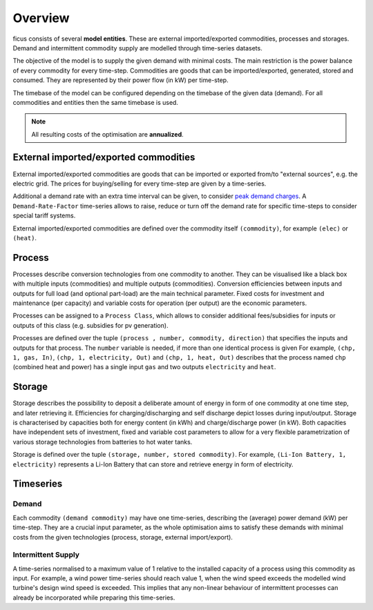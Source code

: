 Overview
--------

ficus consists of several **model entities**. These are external imported/exported commodities, processes and storages. Demand and intermittent commodity supply are modelled through time-series datasets.

The objective of the model is to supply the given demand with minimal costs. The main restriction is the power balance of every commodity for every time-step. Commodities are goods that can be imported/exported, generated, stored and consumed. They are represented by their power flow (in kW) per time-step.

The timebase of the model can be configured depending on the timebase of the given data (demand). For all commodities and entities then the same timebase is used.

.. note::

    All resulting costs of the optimisation are **annualized**.

External imported/exported commodities
^^^^^^^^^

External imported/exported commodities are goods that can be imported or exported from/to "external sources", e.g. the electric grid. The prices for buying/selling for every time-step are given by a time-series.

Additional a demand rate with an extra time interval can be given, to  consider `peak demand charges`_.  A ``Demand-Rate-Factor`` time-series allows to raise, reduce or turn off the demand rate for specific time-steps to consider special tariff systems.

External imported/exported commodities are defined over the commodity itself ``(commodity)``, for example
``(elec)``  or ``(heat)``.

Process
^^^^^^^
Processes describe conversion technologies from one commodity to another. They
can be visualised like a black box with multiple inputs (commodities) and multiple outputs
(commodities). Conversion efficiencies between inputs and outputs for full load (and optional part-load) are the main
technical parameter. Fixed costs for investment and maintenance (per capacity)
and variable costs for operation (per output) are the economic parameters.

Processes can be assigned to a ``Process Class``, which allows to consider additional fees/subsidies for inputs or outputs of this class (e.g. subsidies for pv generation).

Processes are defined over the tuple  ``(process , number, commodity, direction)`` that specifies the inputs and outputs for that process. The ``number`` variable is needed, if more than one identical process is given
For example, ``(chp, 1, gas, In)``, ``(chp, 1, electricity, Out)`` and ``(chp, 1, heat, Out)``
describes that the process named ``chp`` (combined heat and power) has a single input ``gas``
and two outputs ``electricity`` and ``heat``.


Storage
^^^^^^^
Storage describes the possibility to deposit a deliberate amount of energy in
form of one commodity at one time step, and later retrieving it. Efficiencies
for charging/discharging and self discharge depict losses during input/output. Storage is
characterised by capacities both for energy content (in kWh) and
charge/discharge power (in kW). Both capacities have independent sets of
investment, fixed and variable cost parameters to allow for a very flexible
parametrization of various storage technologies from batteries to hot water
tanks. 

Storage is defined over the tuple ``(storage, number, stored commodity)``. For
example, ``(Li-Ion Battery, 1, electricity)`` represents a Li-Ion Battery that can 
store and retrieve energy in form of electricity.


Timeseries
^^^^^^^^^^

Demand
""""""
Each commodity ``(demand commodity)`` may have one time-series,
describing the (average) power demand (kW) per time-step. They are a crucial
input parameter, as the whole optimisation aims to satisfy these demands with
minimal costs from the given technologies (process, storage, external import/export).

Intermittent Supply
"""""""""""""""""""
A time-series normalised to a maximum value of 1 relative to the installed
capacity of a process using this commodity as input. For example, a wind power
time-series should reach value 1, when the wind speed exceeds the modelled wind
turbine's design wind speed is exceeded. This implies that any non-linear
behaviour of intermittent processes can already be incorporated while preparing
this time-series.


.. _peak demand charges: https://en.wikipedia.org/wiki/Peak_demand
